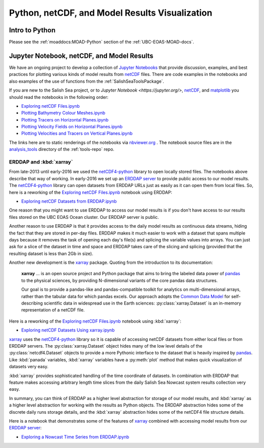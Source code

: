 .. _Python_netCDF_Visualization:

***********************************************
Python, netCDF, and Model Results Visualization
***********************************************

Intro to Python
===============

Please see the :ref:`moaddocs:MOAD-Python` section of the :ref:`UBC-EOAS-MOAD-docs`.


Jupyter Notebook, netCDF, and Model Results
===========================================

We have an ongoing project to develop a collection of
`Jupyter Notebooks <https://jupyter.org/>`_ that provide discussion,
examples,
and best practices for plotting various kinds of model results from `netCDF`_ files.
There are code examples in the notebooks and also examples of the use of functions from the :ref:`SalishSeaToolsPackage`.

.. _netCDF: https://unidata.github.io/netcdf4-python/

If you are new to the Salish Sea project,
or to `Jupyter Notebook <https://jupyter.org/>`,
netCDF_,
and matplotlib_ you should read the notebooks in the following order:


* `Exploring netCDF Files.ipynb`_
* `Plotting Bathymetry Colour Meshes.ipynb`_
* `Plotting Tracers on Horizontal Planes.ipynb`_
* `Plotting Velocity Fields on Horizontal Planes.ipynb`_
* `Plotting Velocities and Tracers on Vertical Planes.ipynb`_

.. _matplotlib: https://matplotlib.org/

.. _Exploring netCDF Files.ipynb: https://nbviewer.org/github/SalishSeaCast/tools/blob/main/analysis_tools/Exploring%20netCDF%20Files.ipynb

.. _Plotting Bathymetry Colour Meshes.ipynb: https://nbviewer.org/github/SalishSeaCast/tools/blob/main/analysis_tools/Plotting%20Bathymetry%20Colour%20Meshes.ipynb

.. _Plotting Tracers on Horizontal Planes.ipynb: https://nbviewer.org/github/SalishSeaCast/tools/blob/main/analysis_tools/Plotting%20Tracers%20on%20Horizontal%20Planes.ipynb

.. _Plotting Velocity Fields on Horizontal Planes.ipynb: https://nbviewer.org/github/SalishSeaCast/tools/blob/main/analysis_tools/Plotting%20Velocity%20Fields%20on%20Horizontal%20Planes.ipynb

.. _Plotting Velocities and Tracers on Vertical Planes.ipynb: https://nbviewer.org/github/SalishSeaCast/tools/blob/main/analysis_tools/Plotting%20Velocities%20and%20Tracers%20on%20Vertical%20Planes.ipynb

The links here are to static renderings of the notebooks via
`nbviewer.org`_ .
The notebook source files are in the `analysis_tools`_ directory of the :ref:`tools-repo` repo.

.. _nbviewer.org: https://nbviewer.org/
.. _analysis_tools: https://github.com/SalishSeaCast/tools/tree/main/analysis_tools


ERDDAP and :kbd:`xarray`
------------------------

From late-2013 until early-2016 we used the `netCDF4-python`_ library to open locally stored files.
The notebooks above describe that way of working.
In early-2016 we set up an `ERDDAP server`_  to provide public access to our model results.
The `netCDF4-python`_ library can open datasets from ERDDAP URLs just as easily as it can open them from local files.
So,
here is a reworking of the `Exploring netCDF Files.ipynb`_ notebook using ERDDAP:

* `Exploring netCDF Datasets from ERDDAP.ipynb`_

.. _netCDF4-python: https://unidata.github.io/netcdf4-python/
.. _ERDDAP server: https://salishsea.eos.ubc.ca/erddap/index.html
.. _Exploring netCDF Datasets from ERDDAP.ipynb: https://nbviewer.org/github/SalishSeaCast/tools/blob/main/analysis_tools/Exploring%20netCDF%20Datasets%20from%20ERDDAP.ipynb

One reason that you might want to use ERDDAP to access our model results is if you don't have access to our results files stored on the UBC EOAS Ocean cluster.
Our ERDDAP server is public.

Another reason to use ERDDAP is that it provides access to the daily model results as continuous data streams,
hiding the fact that they are stored in per-day files.
ERDDAP makes it much easier to work with a dataset that spans multiple days because it removes the task of opening each day's file(s) and splicing the variable values into arrays.
You can just ask for a slice of the dataset in time and space and ERDDAP takes care of the slicing and splicing
(provided that the resulting dataset is less than 2Gb in size).

Another new development is the `xarray`_ package.
Quoting from the introduction to its documentation:

  **xarray** ... is an open source project and Python package that aims to bring the labeled data power of `pandas`_ to the physical sciences,
  by providing N-dimensional variants of the core pandas data structures.

  Our goal is to provide a pandas-like and pandas-compatible toolkit for analytics on multi-dimensional arrays,
  rather than the tabular data for which pandas excels.
  Our approach adopts the `Common Data Model`_ for self-describing scientific data in widespread use in the Earth sciences:
  :py:class:`xarray.Dataset` is an in-memory representation of a netCDF file.

.. _xarray: https://docs.xarray.dev/en/stable/
.. _pandas: https://pandas.pydata.org/
.. _Common Data Model: https://docs.unidata.ucar.edu/netcdf-java/4.6/userguide/index.html

Here is a reworking of the `Exploring netCDF Files.ipynb`_ notebook using :kbd:`xarray`:

* `Exploring netCDF Datasets Using xarray.ipynb`_

.. _Exploring netCDF Datasets Using xarray.ipynb: https://nbviewer.org/github/SalishSeaCast/tools/blob/main/analysis_tools/Exploring%20netCDF%20Datasets%20Using%20xarray.ipynb

`xarray`_ uses the `netCDF4-python`_ library so it is capable of accessing netCDF datasets from either local files or from ERDDAP servers.
The :py:class:`xarray.Dataset` object hides many of the low level details of the :py:class:`netcdf4.Dataset` objects to provide a more Pythonic interface to the dataset that is heavily inspired by `pandas`_. Like :kbd:`panada` variables,
:kbd:`xarray` variables have a :py:meth:`plot` method that makes quick visualization of datasets very easy.

:kbd:`xarray` provides sophisticated handling of the time coordinate of datasets.
In combination with ERDDAP that feature makes accessing arbitrary length time slices from the daily Salish Sea Nowcast system results collection very easy.

In summary,
you can think of ERDDAP as a higher level abstraction for storage of our model results,
and :kbd:`xarray` as a higher level abstraction for working with the results as Python objects.
The ERDDAP abstraction hides some of the discrete daily runs storage details,
and the :kbd:`xarray` abstraction hides some of the netCDF4 file structure details.

Here is a notebook that demonstrates some of the features of `xarray`_ combined with accessing model results from our `ERDDAP server`_:

* `Exploring a Nowcast Time Series from ERDDAP.ipynb`_

.. _Exploring a Nowcast Time Series from ERDDAP.ipynb: https://nbviewer.org/github/SalishSeaCast/tools/blob/main/analysis_tools/Exploring%20a%20Nowcast%20Time%20Series%20from%20ERDDAP.ipynb
